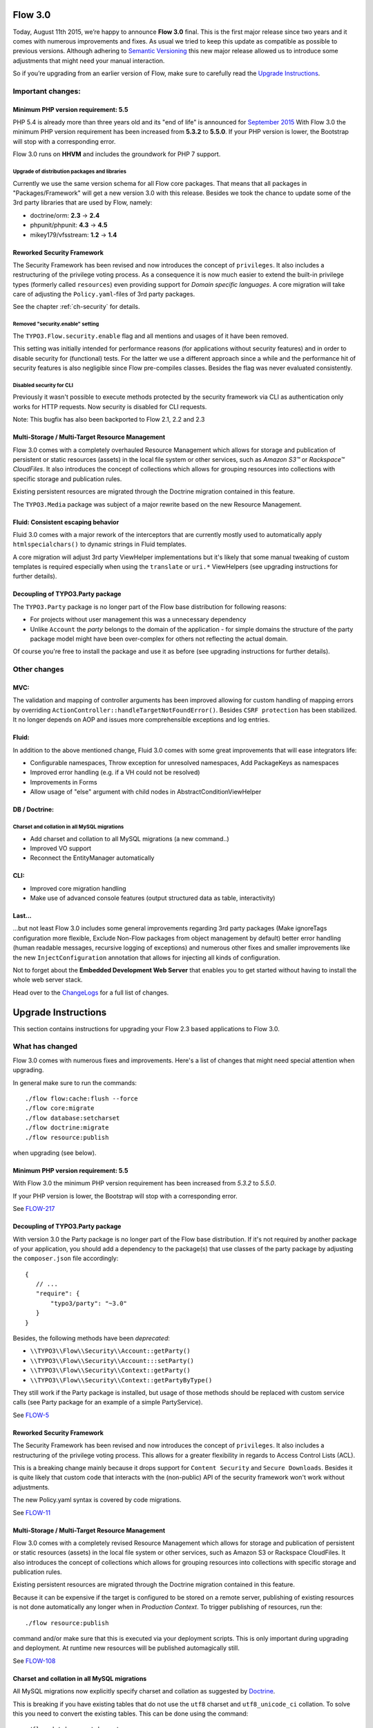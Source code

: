========
Flow 3.0
========

Today, August 11th 2015, we’re happy to announce **Flow 3.0** final.
This is the first major release since two years and it comes with numerous improvements and fixes.
As usual we tried to keep this update as compatible as possible to previous versions.
Although adhering to `Semantic Versioning <http://semver.org>`_ this new major release allowed us to introduce some
adjustments that might need your manual interaction.

So if you’re upgrading from an earlier version of Flow, make sure to carefully read the `Upgrade Instructions`_.

Important changes:
==================

Minimum PHP version requirement: 5.5
------------------------------------

PHP 5.4 is already more than three years old and its "end of life" is announced for `September 2015 <http://php.net/supported-versions.php>`_
With Flow 3.0 the minimum PHP version requirement has been increased from **5.3.2** to **5.5.0**.
If your PHP version is lower, the Bootstrap will stop with a corresponding error.

Flow 3.0 runs on **HHVM** and includes the groundwork for PHP 7 support.

Upgrade of distribution packages and libraries
^^^^^^^^^^^^^^^^^^^^^^^^^^^^^^^^^^^^^^^^^^^^^^

Currently we use the same version schema for all Flow core packages. That means that all packages in "Packages/Framework"
will get a new version 3.0 with this release.
Besides we took the chance to update some of the 3rd party libraries that are used by Flow, namely:

* doctrine/orm: **2.3** -> **2.4**
* phpunit/phpunit: **4.3** -> **4.5**
* mikey179/vfsstream: **1.2** -> **1.4**

Reworked Security Framework
---------------------------

The Security Framework has been revised and now introduces the concept of ``privileges``. It also includes a restructuring
of the privilege voting process.
As a consequence it is now much easier to extend the built-in privilege types (formerly called ``resources``) even
providing support for *Domain specific languages*.
A core migration will take care of adjusting the ``Policy.yaml``-files of 3rd party packages.

See the chapter :ref:`ch-security` for details.

Removed "security.enable" setting
^^^^^^^^^^^^^^^^^^^^^^^^^^^^^^^^^

The ``TYPO3.Flow.security.enable`` flag and all mentions and usages of it have been removed.

This setting was initially intended for performance reasons (for applications without security features) and in order to
disable security for (functional) tests. For the latter we use a different approach since a while and the performance hit
of security features is also negligible since Flow pre-compiles classes. Besides the flag was never evaluated consistently.

Disabled security for CLI
^^^^^^^^^^^^^^^^^^^^^^^^^

Previously it wasn't possible to execute methods protected by the security framework via CLI as authentication only works for HTTP requests.
Now security is disabled for CLI requests.

Note: This bugfix has also been backported to Flow 2.1, 2.2 and 2.3

Multi-Storage / Multi-Target Resource Management
------------------------------------------------

Flow 3.0 comes with a completely overhauled Resource Management which allows for storage and publication of persistent or
static resources (assets) in the local file system or other services, such as *Amazon S3™*  or *Rackspace™ CloudFiles*.
It also introduces the concept of collections which allows for grouping resources into collections with specific storage
and publication rules.

Existing persistent resources are migrated through the Doctrine migration contained in this feature.

The ``TYPO3.Media`` package was subject of a major rewrite based on the new Resource Management.

Fluid: Consistent escaping behavior
-----------------------------------

Fluid 3.0 comes with a major rework of the interceptors that are currently mostly used to automatically apply
``htmlspecialchars()`` to dynamic strings in Fluid templates.

A core migration will adjust 3rd party ViewHelper implementations but it's likely that some manual tweaking of custom
templates is required especially when using the ``translate`` or ``uri.*`` ViewHelpers (see upgrading instructions for
further details).

Decoupling of TYPO3.Party package
---------------------------------

The ``TYPO3.Party`` package is no longer part of the Flow base distribution for following reasons:

- For projects without user management this was a unnecessary dependency
- Unlike ``Account`` the *party* belongs to the domain of the application - for simple domains the structure of the party
  package model might have been over-complex for others not reflecting the actual domain.

Of course you're free to install the package and use it as before (see upgrading instructions for further details).


Other changes
=============

MVC:
----

The validation and mapping of controller arguments has been improved allowing for custom handling of mapping errors by
overriding ``ActionController::handleTargetNotFoundError()``.
Besides ``CSRF protection`` has been stabilized. It no longer depends on AOP and issues more comprehensible exceptions
and log entries.

Fluid:
------

In addition to the above mentioned change, Fluid 3.0 comes with some great improvements that will ease integrators life:

- Configurable namespaces, Throw exception for unresolved namespaces, Add PackageKeys as namespaces
- Improved error handling (e.g. if a VH could not be resolved)
- Improvements in Forms
- Allow usage of "else" argument with child nodes in AbstractConditionViewHelper

DB / Doctrine:
--------------

Charset and collation in all MySQL migrations
^^^^^^^^^^^^^^^^^^^^^^^^^^^^^^^^^^^^^^^^^^^^^

- Add charset and collation to all MySQL migrations (a new command..)
- Improved VO support
- Reconnect the EntityManager automatically


CLI:
----

- Improved core migration handling
- Make use of advanced console features (output structured data as table, interactivity)


Last...
-------

...but not least Flow 3.0 includes some general improvements regarding 3rd party packages (Make ignoreTags configuration
more flexible, Exclude Non-Flow packages from object management by default) better error handling (human readable messages,
recursive logging of exceptions) and numerous other fixes and smaller improvements like the new ``InjectConfiguration``
annotation that allows for injecting all kinds of configuration.

Not to forget about the **Embedded Development Web Server** that enables you to get started without having to install the
whole web server stack.

Head over to the `ChangeLogs <http://flowframework.readthedocs.org/en/stable/TheDefinitiveGuide/PartV/ChangeLogs/>`_ for
a full list of changes.


====================
Upgrade Instructions
====================

This section contains instructions for upgrading your Flow 2.3 based applications to Flow 3.0.

What has changed
================

Flow 3.0 comes with numerous fixes and improvements. Here's a list of changes that might need special attention when
upgrading.

In general make sure to run the commands::

 ./flow flow:cache:flush --force
 ./flow core:migrate
 ./flow database:setcharset
 ./flow doctrine:migrate
 ./flow resource:publish

when upgrading (see below).

Minimum PHP version requirement: 5.5
------------------------------------

With Flow 3.0 the minimum PHP version requirement has been increased
from `5.3.2` to `5.5.0`.

If your PHP version is lower, the Bootstrap will stop with a corresponding
error.

See `FLOW-217 <https://jira.neos.io/browse/FLOW-217>`_

Decoupling of TYPO3.Party package
---------------------------------

With version 3.0 the Party package is no longer part of the Flow base
distribution.
If it's not required by another package of your application, you should
add a dependency to the package(s) that use classes of the party package
by adjusting the ``composer.json`` file accordingly::

 {
    // ...
    "require": {
        "typo3/party": "~3.0"
    }
 }

Besides, the following methods have been *deprecated*:

* ``\\TYPO3\\Flow\\Security\\Account::getParty()``
* ``\\TYPO3\\Flow\\Security\\Account:::setParty()``
* ``\\TYPO3\\Flow\\Security\\Context::getParty()``
* ``\\TYPO3\\Flow\\Security\\Context::getPartyByType()``

They still work if the Party package is installed, but usage of those methods should
be replaced with custom service calls (see Party package for an example of a simple
PartyService).

See `FLOW-5 <https://jira.neos.io/browse/FLOW-5>`_

Reworked Security Framework
---------------------------

The Security Framework has been revised and now introduces the concept of
``privileges``. It also includes a restructuring of the privilege voting process.
This allows for a greater flexibility in regards to Access Control Lists (ACL).

This is a breaking change mainly because it drops support for ``Content Security``
and ``Secure Downloads``.
Besides it is quite likely that custom code that interacts with the (non-public)
API of the security framework won't work without adjustments.

The new Policy.yaml syntax is covered by code migrations.

See `FLOW-11 <https://jira.neos.io/browse/FLOW-11>`_


Multi-Storage / Multi-Target Resource Management
------------------------------------------------

Flow 3.0 comes with a completely revised Resource Management which allows for storage
and publication of persistent or static resources (assets) in the local file system
or other services, such as Amazon S3 or Rackspace CloudFiles. It also introduces the
concept of collections which allows for grouping resources into collections with specific
storage and publication rules.

Existing persistent resources are migrated through the Doctrine migration contained in
this feature.

Because it can be expensive if the target is configured to be stored on a remote server, publishing of existing resources
is not done automatically any longer when in *Production Context*.
To trigger publishing of resources, run the::

 ./flow resource:publish

command and/or make sure that this is executed via your deployment scripts.
This is only important during upgrading and deployment. At runtime new resources will be published automagically still.

See `FLOW-108 <https://jira.neos.io/browse/FLOW-108>`_

Charset and collation in all MySQL migrations
---------------------------------------------

All MySQL migrations now explicitly specify charset and collation as suggested by
`Doctrine <https://github.com/doctrine/dbal/blob/master/UPGRADE.md#creating-mysql-tables-now-defaults-to-utf-8>`_.

This is breaking if you have existing tables that do not use the ``utf8`` charset and
``utf8_unicode_ci`` collation. To solve this you need to convert the existing tables.
This can be done using the command::

 ./flow database:setcharset

See `NEOS-800 <https://jira.neos.io/browse/NEOS-800>`_

Exclude Non-Flow packages from object management by default
-----------------------------------------------------------

All "non-flow-packages" (Packages for which the composer type does not
start with "typo3-flow-\*") are now excluded from object management by default.

Previously they had to be excluded explicitly with the
``TYPO3.Flow.object.excludeClasses`` setting.

To activate object management for Non-Flow packages, the newly introduced
setting ``TYPO3.Flow.object.includeClasses`` can be used. It works in
the same way as ``excludeClasses``, apart from not allowing wildcards for
the package.

This is a breaking change in case proxy building for non-flow packages
was expected. In these cases packages have to be included explicitly now::

 TYPO3:
   Flow:
     object:
       includeClasses:
         'non.flow.package' : ['.*']

To exclude classes from Flow packages a non-matching or empty expression
can be specified::

 TYPO3:
   Flow:
     object:
       includeClasses:
         'Some.Flow.Package' : []

The ``excludeClasses`` setting is deprecated but still evaluated.

Hint: To find out whether a package still uses deprecated configuration,
run the::

 ./flow configuration:validate

command.

See `FLOW-103 <https://jira.neos.io/browse/FLOW-103>`_

Adjusted "ignoreTags" configuration syntax
------------------------------------------

The ``TYPO3.Flow.reflection.ignoreTags`` setting syntax has been adjusted to allow for
adding and changing tag ignore behavior from 3rd party packages.

The previous syntax::

  TYPO3:
    Flow:
      reflection:
        ignoredTags: ['tag1', 'tag2']

is now deprecated in favor of::

  TYPO3:
    Flow:
      reflection:
        ignoredTags:
          'tag1': TRUE
          'tag2': TRUE

The old syntax is still evaluated so this change is mostly backwards compatible.
However it changes the behavior so that configuration is now *merged* rather than
*replaced*. So this is a breaking change if a package relied on this behavior. To
remove a tag from the list of ignored tags, it has to be set to ``FALSE``
explicitly now::

  TYPO3:
    Flow:
      reflection:
        ignoredTags:
          'someTag': FALSE

See `FLOW-199 <https://jira.neos.io/browse/FLOW-199>`_

Remove obsolete "security.enable" Setting
-----------------------------------------

The ``TYPO3.Flow.security.enable`` and all mentions and usages of it have been
removed.

This setting was initially intended for performance reasons (for applications
without security features) and in order to disable security for (functional) tests.
For the latter we use a different approach since a while and the performance hit of
security features is also negligible since Flow pre-compiles classes.
Besides the flag was never evaluated consistently.

See `FLOW-181 <https://jira.neos.io/browse/FLOW-181>`_

New annotation "InjectConfiguration"
------------------------------------

A new annotation that allows for injection of arbitrary configuration.

Example::

    /**
     * @var string
     * @Flow\\InjectConfiguration("my.setting")
     */
     protected $mySetting;

    /**
     * @var string
     * @Flow\\InjectConfiguration(package="TYPO3.Flow", path="core.phpBinaryPathAndFilename")
     */
    protected $phpBinary;

    /**
     * @var array
     * @Flow\\InjectConfiguration(type="Views")
     */
    protected $viewsConfiguration;

This is not a breaking change per se, but it deprecates the use of the
``Inject`` annotation for injecting settings.
So if you have code like the following::

 @Flow\Inject(setting="email", package="Some.Package")

you should consider using the new annotation instead.

See `FLOW-148 <https://jira.neos.io/browse/FLOW-148>`_

Fluid: Consistent escaping behavior
-----------------------------------

Fluid 3.0 comes with a major rework of the interceptors that are currently
mostly used to automatically apply ``htmlspecialchars()`` to dynamic strings
in Fluid templates.

This is a breaking change because it affects the basic escaping
behavior of Fluid:

The escaping interceptor is now always enabled by default. Previously
this was only the case if the request format was unknown or equal to
"html".
To disable the automatic escaping add ``{escapingEnabled=false}``
anywhere in the template or (preferably) use the Raw ViewHelper::

  {objectAccess -> f:format.raw()}
  {x:some.viewHelper() -> f:format.raw()}
  {objectAccess -> x:some.viewHelper() -> f:format.raw()}
  <f:format.raw><x:some.viewHelper /></f:format.raw>

Furthermore the ``escapingInterceptorEnabled`` flag in the
``AbstractViewHelper`` has been deprecated in favor of a new flag
``escapeChildren``. The behavior of the flag is still the same though
and the old name will still work.

Lastly the *output* of ViewHelpers is now also escaped by default!
Previously ViewHelper authors had to take care of that themselves
which was error-prone and less flexible.

The escaping of a custom ViewHelper can be disabled by setting the new
flag ``escapeOutput`` to FALSE in the ViewHelper class.
But this should only be necessary if:

a) The result of ``$this->renderChildren()`` is used directly as output
   (child nodes are escaped by default).
b) The ViewHelper renders HTML code.
   *Beware:* In that case the output will need manual data sanitization
   ViewHelpers extending ``AbstractTagBasedViewHelper`` will already
   have the flag set.

All provided ViewHelpers are adjusted accordingly with one exception:
The output of URI-ViewHelpers such as ``uri.action`` or ``widget.uri``
is now escaped for consistency reasons. If those are used to render HTML
tag attributes the new behavior is desired because those will be
properly encoded now. If the result of a URI ViewHelper is used
directly, for example within some inline JavaScript, the new escaping
might break. In this case the Raw ViewHelper can be used, as described
above like done in the ``Index.html`` template of the ``Autocomplete``
widget.

A core migration adjusts existing ViewHelpers by adding
``$escapeOutput = FALSE;`` for backwards compatibility. You should go
through each affected ViewHelper to verify if that flag is really needed.

See `FLOW-26 <https://jira.neos.io/browse/FLOW-26>`_

Fluid: Submitted form data has precedence over value argument
-------------------------------------------------------------

The behavior of all Form ViewHelpers has been adjusted so that any submitted
value is redisplayed even if a "value" argument has been specified.

Being able to specify the "value" argument in Form ViewHelpers is a good way
to pre-format the initial value::

 <f:form.textfield property="price"
    value="{product.price -> f:format.number()}" />

Previously the ``value`` argument had precedence over previously submitted
value, so it would be re-display the original values overriding changes upon
re-display of the form due to property-mapping or validation errors.


This is a breaking change if you expect the previous behavior of form
ViewHelpers always being pre-populated with the specified value
attribute / bound object property even when re-displaying the form upon
validation errors. Besides this change deprecates
``AbstractFormFieldViewHelper::getValue()``.
If you call that method in your custom ViewHelpers you should use
``AbstractFormFieldViewHelper::getValueAttribute()`` instead and call ``AbstractFormFieldViewHelper::addAdditionalIdentityPropertiesIfNeeded()``
explicitly if the ViewHelper might be bound to (sub)entities.

See `FLOW-213 <https://jira.neos.io/browse/FLOW-213>`_

Fluid: Throw exception for unresolved namespaces
------------------------------------------------

With this change the Fluid parser now throws an exception when it comes
across an unknown ViewHelper namespace.

That is especially helpful if you forgot to import a namespace or
mistyped a ViewHelper name.

It is a breaking change if you rely on the previous behavior of
ignoring ViewHelpers with unknown namespaces.
In that case you can ignore all unknown namespaces with::

  {namespace *}

Specific namespaces can be ignored like this::

  {namespace xs*}  <!-- ignores namespaces starting with "xs" -->
  {namespace foo}  <!-- ignores the namespace "foo" -->

See `FLOW-150 <https://jira.neos.io/browse/FLOW-150>`_

Further breaking changes
========================

* [BUGFIX] Generate Value Object hash from property values (see `#55953 <https://forge.typo3.org/issues/55953>`_)
* [TASK] Do not use LoggerFactory in a static context(see `c4a9350 <https://git.typo3.org/Packages/Neos.Flow.git/commit/c4a935054d840a49394559a128296b2812dbfca2>`_)
* [TASK] Fix order of DB migrations related to role handling (see `d1641d4 <https://git.typo3.org/Packages/TYPO3.Flow.git/commit/d1641d40b73f5cc716693e0fd1ae7e79abbb07d2>`_)
* [BUGFIX] SessionManagerInterface and SessionInterface are incomplete (see `0c8ed7d <https://git.typo3.org/Packages/TYPO3.Flow.git/commit/0c8ed7daed836e80b36b951d61fbd24295f7f24c>`_)
* [BUGFIX] Correct object modification exception trigger (see `525a894 <https://git.typo3.org/Packages/TYPO3.Flow.git/commit/525a8942af2866966c8b86c6995734b7885e451c>`_)
* [BUGFIX] Skip automatic persistence for updated entities (see `FLOW-84 <https://jira.neos.io/browse/FLOW-84>`_)
* [TASK] Remove usage of ReflectionService in ViewHelpers (see `3adb3c3 <https://git.typo3.org/Packages/TYPO3.Fluid.git/commit/3adb3c3ded8ff90bbce1a0386a6a120fe0dde322>`_)

Upgrading your Web Server Configuration
=======================================

If using NGINX or custom Apache configuration, you need to remove a few lines from you Apache / NGINX configuration.

In TYPO3 Flow 2.x, URLs to resources like `_Resources/Persistent/[40-character-hash]/filename.jpg` were redirected
to `_Resources/Persistent/[40-character-hash].jpg` by having a rewrite rule in Apache or Nginx which looked as follows:

Example of an Apache Rewrite Rule for Flow 2.x::

    # Perform rewriting of persistent private resources
    RewriteRule ^(_Resources/Persistent/[a-zA-Z0-9]+/(.+/)?[a-f0-9]{40})/.+(\..+) $1$3 [L]

    # Perform rewriting of persistent resource files
    RewriteRule ^(_Resources/Persistent/.{40})/.+(\..+) $1$2 [L]


Example of an Nginx Rewrite Rule for Flow 2.x::

    location ~ "^/_Resources/Persistent/" {
        rewrite "(.{40})/.+\.(.+)" /_Resources/Persistent/$1.$2 break;
        rewrite "([a-z0-9]+/(.+/)?[a-f0-9]{40})/.+\.(.+)" /_Resources/Persistent/$1.$2 break;
    }

Flow 3.0 does not need these configuration blocks anymore, so they should be deleted.

**In order to upgrade, please delete these rules from your Apache / Nginx Configuration in case you inserted them.**

Upgrading your Packages
=======================

Upgrading existing code
-----------------------

Here comes the easier part. As with earlier changes to Flow that required code changes on the user side we provide a code
migration tool.
Given you have a Flow system with your (outdated) package in place you should run the following before attempting to fix
anything by hand::

 ./flow core:migrate --package-key Acme.Demo

The package key is optional, if left out it will work on all packages it finds (except for library packages and packages
prefixed with "TYPO3.*") - for the first run you might want to limit things a little to keep the overview, though.

Make sure to run::

 ./flow help core:migrate

to see all the other helpful options this command provides.

Inside core:migrate
^^^^^^^^^^^^^^^^^^^

The tool roughly works like this:

* Collect all code migrations from packages

* Collect all files from all packages (except *Framework* and
  *Libraries*) or the package given with ``--package-key``
* For each migration and package

  * Check for clean git working copy (otherwise skip it)
  * Check if migration is needed (looks for Migration footers in commit
    messages)
  * Apply migration and commit the changes

Afterwards you probably get a list of warnings and notes from the
migrations, check those to see if anything needs to be done manually.

Check the created commits and feel free to amend as needed, should
things be missing or wrong. The only thing you must keep in place from
the generated commit messages is the Migration: … footer. It is used to
detect if a migration has been applied already, so if you drop it,
things might get out of hands in the future.

Upgrading the database schema
-----------------------------

Upgrading the schema is done by running::

 ./flow doctrine:migrate

to update your database with any changes to the framework-supplied
schema.

Famous last words
=================

In a nutshell, running::

 ./flow core:migrate
 ./flow doctrine:migrationgenerate

in *Development Context*, padded with some manual checking and adjustments needs to be done.
That should result in a working package.

If it does not and you have no idea what to do next, please get in touch
with us. The `support page <http://flow.typo3.org/support/>`_ provides more
information.
